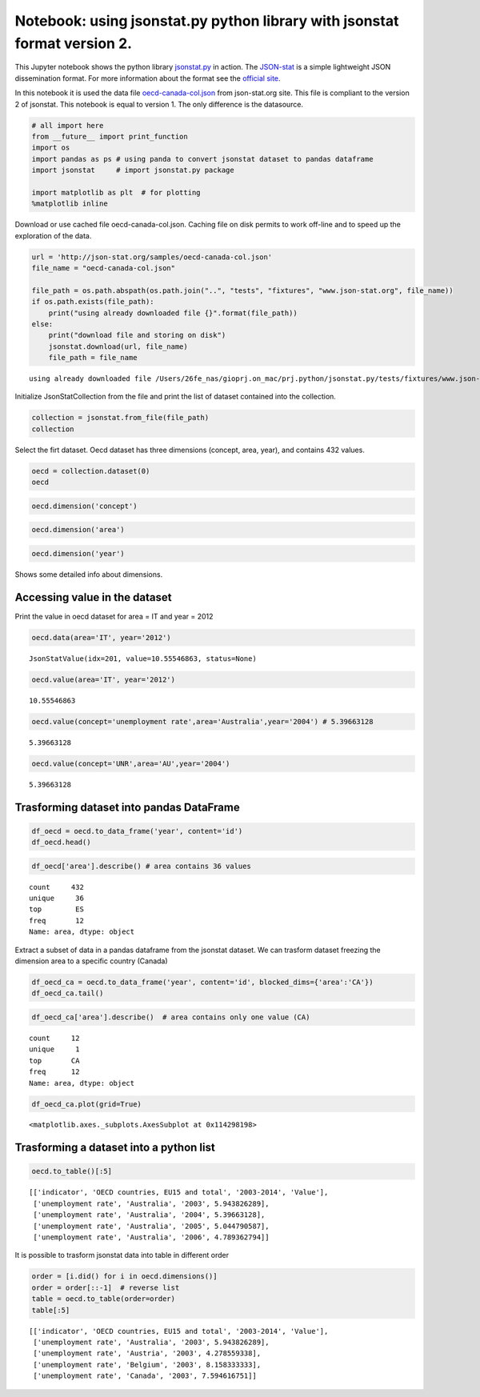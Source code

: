 
Notebook: using jsonstat.py python library with jsonstat format version 2.
~~~~~~~~~~~~~~~~~~~~~~~~~~~~~~~~~~~~~~~~~~~~~~~~~~~~~~~~~~~~~~~~~~~~~~~~~~

This Jupyter notebook shows the python library
`jsonstat.py <http://github.com/26fe/jsonstat.py>`__ in action. The
`JSON-stat <https://json-stat.org/>`__ is a simple lightweight JSON
dissemination format. For more information about the format see the
`official site <https://json-stat.org/>`__.

In this notebook it is used the data file
`oecd-canada-col.json <http://json-stat.org/samples/oecd-canada-col.json>`__
from json-stat.org site. This file is compliant to the version 2 of
jsonstat. This notebook is equal to version 1. The only difference is
the datasource.

.. code:: python

    # all import here
    from __future__ import print_function
    import os
    import pandas as ps # using panda to convert jsonstat dataset to pandas dataframe
    import jsonstat     # import jsonstat.py package
    
    import matplotlib as plt  # for plotting 
    %matplotlib inline

Download or use cached file oecd-canada-col.json. Caching file on disk
permits to work off-line and to speed up the exploration of the data.

.. code:: python

    url = 'http://json-stat.org/samples/oecd-canada-col.json'
    file_name = "oecd-canada-col.json"
    
    file_path = os.path.abspath(os.path.join("..", "tests", "fixtures", "www.json-stat.org", file_name))
    if os.path.exists(file_path):
        print("using already downloaded file {}".format(file_path))
    else:
        print("download file and storing on disk")
        jsonstat.download(url, file_name)
        file_path = file_name


.. parsed-literal::

    using already downloaded file /Users/26fe_nas/gioprj.on_mac/prj.python/jsonstat.py/tests/fixtures/www.json-stat.org/oecd-canada-col.json


Initialize JsonStatCollection from the file and print the list of
dataset contained into the collection.

.. code:: python

    collection = jsonstat.from_file(file_path)
    collection




.. raw:: html

    JsonstatCollection contains the following JsonStatDataSet:</br><table><tr><td>pos</td><td>dataset</td></tr><tr><td>0</td><td>'Unemployment rate in the OECD countries 2003-2014'</td></tr><tr><td>1</td><td>'Population by sex and age group. Canada. 2012'</td></tr></table>



Select the firt dataset. Oecd dataset has three dimensions (concept,
area, year), and contains 432 values.

.. code:: python

    oecd = collection.dataset(0)
    oecd




.. raw:: html

    name:   'Unemployment rate in the OECD countries 2003-2014'</br>label:  'Unemployment rate in the OECD countries 2003-2014'</br>size: 3</br><table><tr><td>pos</td><td>id</td><td>label</td><td>size</td><td>role</td></tr><tr><td>0</td><td>concept</td><td>indicator</td><td>1</td><td>metric</td></tr><tr><td>1</td><td>area</td><td>OECD countries, EU15 and total</td><td>36</td><td>geo</td></tr><tr><td>2</td><td>year</td><td>2003-2014</td><td>12</td><td>time</td></tr></table>



.. code:: python

    oecd.dimension('concept')




.. raw:: html

    <table><tr><td>pos</td><td>idx</td><td>label</td></tr><tr><td>0</td><td>'UNR'</td><td>'unemployment rate'</td></tr></table>



.. code:: python

    oecd.dimension('area')




.. raw:: html

    <table><tr><td>pos</td><td>idx</td><td>label</td></tr><tr><td>0</td><td>'AU'</td><td>'Australia'</td></tr><tr><td>1</td><td>'AT'</td><td>'Austria'</td></tr><tr><td>2</td><td>'BE'</td><td>'Belgium'</td></tr><tr><td>3</td><td>'CA'</td><td>'Canada'</td></tr><td>...</td><td>...</td><td>...</td></table>



.. code:: python

    oecd.dimension('year')




.. raw:: html

    <table><tr><td>pos</td><td>idx</td><td>label</td></tr><tr><td>0</td><td>'2003'</td><td>''</td></tr><tr><td>1</td><td>'2004'</td><td>''</td></tr><tr><td>2</td><td>'2005'</td><td>''</td></tr><tr><td>3</td><td>'2006'</td><td>''</td></tr><td>...</td><td>...</td><td>...</td></table>



Shows some detailed info about dimensions.

Accessing value in the dataset
^^^^^^^^^^^^^^^^^^^^^^^^^^^^^^

Print the value in oecd dataset for area = IT and year = 2012

.. code:: python

    oecd.data(area='IT', year='2012')




.. parsed-literal::

    JsonStatValue(idx=201, value=10.55546863, status=None)



.. code:: python

    oecd.value(area='IT', year='2012')




.. parsed-literal::

    10.55546863



.. code:: python

    oecd.value(concept='unemployment rate',area='Australia',year='2004') # 5.39663128




.. parsed-literal::

    5.39663128



.. code:: python

    oecd.value(concept='UNR',area='AU',year='2004')




.. parsed-literal::

    5.39663128



Trasforming dataset into pandas DataFrame
^^^^^^^^^^^^^^^^^^^^^^^^^^^^^^^^^^^^^^^^^

.. code:: python

    df_oecd = oecd.to_data_frame('year', content='id')
    df_oecd.head()




.. raw:: html

    <div>
    <table border="1" class="dataframe">
      <thead>
        <tr style="text-align: right;">
          <th></th>
          <th>concept</th>
          <th>area</th>
          <th>Value</th>
        </tr>
        <tr>
          <th>year</th>
          <th></th>
          <th></th>
          <th></th>
        </tr>
      </thead>
      <tbody>
        <tr>
          <th>2003</th>
          <td>UNR</td>
          <td>AU</td>
          <td>5.943826</td>
        </tr>
        <tr>
          <th>2004</th>
          <td>UNR</td>
          <td>AU</td>
          <td>5.396631</td>
        </tr>
        <tr>
          <th>2005</th>
          <td>UNR</td>
          <td>AU</td>
          <td>5.044791</td>
        </tr>
        <tr>
          <th>2006</th>
          <td>UNR</td>
          <td>AU</td>
          <td>4.789363</td>
        </tr>
        <tr>
          <th>2007</th>
          <td>UNR</td>
          <td>AU</td>
          <td>4.379649</td>
        </tr>
      </tbody>
    </table>
    </div>



.. code:: python

    df_oecd['area'].describe() # area contains 36 values




.. parsed-literal::

    count     432
    unique     36
    top        ES
    freq       12
    Name: area, dtype: object



Extract a subset of data in a pandas dataframe from the jsonstat
dataset. We can trasform dataset freezing the dimension area to a
specific country (Canada)

.. code:: python

    df_oecd_ca = oecd.to_data_frame('year', content='id', blocked_dims={'area':'CA'})
    df_oecd_ca.tail()




.. raw:: html

    <div>
    <table border="1" class="dataframe">
      <thead>
        <tr style="text-align: right;">
          <th></th>
          <th>concept</th>
          <th>area</th>
          <th>Value</th>
        </tr>
        <tr>
          <th>year</th>
          <th></th>
          <th></th>
          <th></th>
        </tr>
      </thead>
      <tbody>
        <tr>
          <th>2010</th>
          <td>UNR</td>
          <td>CA</td>
          <td>7.988900</td>
        </tr>
        <tr>
          <th>2011</th>
          <td>UNR</td>
          <td>CA</td>
          <td>7.453610</td>
        </tr>
        <tr>
          <th>2012</th>
          <td>UNR</td>
          <td>CA</td>
          <td>7.323584</td>
        </tr>
        <tr>
          <th>2013</th>
          <td>UNR</td>
          <td>CA</td>
          <td>7.169742</td>
        </tr>
        <tr>
          <th>2014</th>
          <td>UNR</td>
          <td>CA</td>
          <td>6.881227</td>
        </tr>
      </tbody>
    </table>
    </div>



.. code:: python

    df_oecd_ca['area'].describe()  # area contains only one value (CA)




.. parsed-literal::

    count     12
    unique     1
    top       CA
    freq      12
    Name: area, dtype: object



.. code:: python

    df_oecd_ca.plot(grid=True)




.. parsed-literal::

    <matplotlib.axes._subplots.AxesSubplot at 0x114298198>




.. image:: oecd-canada-jsonstat_v2_files/oecd-canada-jsonstat_v2_23_1.png


Trasforming a dataset into a python list
^^^^^^^^^^^^^^^^^^^^^^^^^^^^^^^^^^^^^^^^

.. code:: python

    oecd.to_table()[:5]




.. parsed-literal::

    [['indicator', 'OECD countries, EU15 and total', '2003-2014', 'Value'],
     ['unemployment rate', 'Australia', '2003', 5.943826289],
     ['unemployment rate', 'Australia', '2004', 5.39663128],
     ['unemployment rate', 'Australia', '2005', 5.044790587],
     ['unemployment rate', 'Australia', '2006', 4.789362794]]



It is possible to trasform jsonstat data into table in different order

.. code:: python

    order = [i.did() for i in oecd.dimensions()]
    order = order[::-1]  # reverse list
    table = oecd.to_table(order=order)
    table[:5]




.. parsed-literal::

    [['indicator', 'OECD countries, EU15 and total', '2003-2014', 'Value'],
     ['unemployment rate', 'Australia', '2003', 5.943826289],
     ['unemployment rate', 'Austria', '2003', 4.278559338],
     ['unemployment rate', 'Belgium', '2003', 8.158333333],
     ['unemployment rate', 'Canada', '2003', 7.594616751]]



